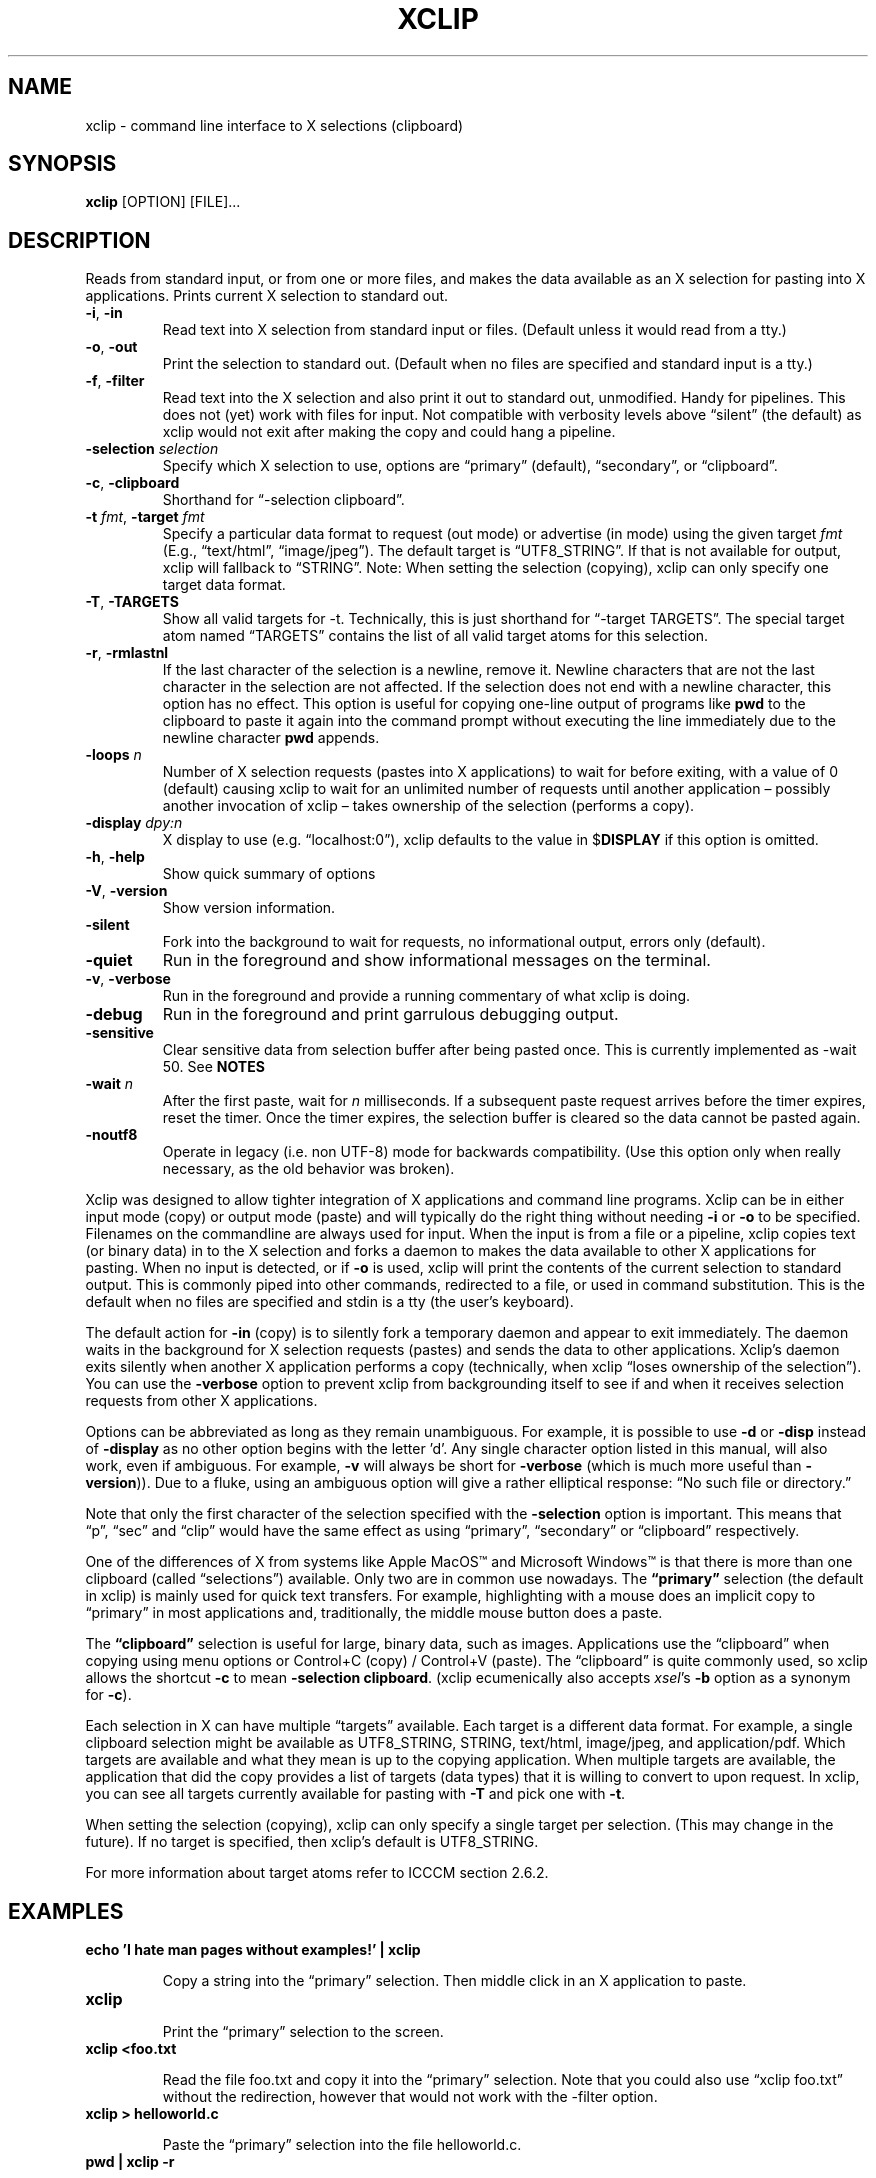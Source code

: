 .\" 
.\"
.\" xclip.man - xclip manpage
.\" Copyright (C) 2001 Kim Saunders
.\" Copyright (C) 2007-2020 Peter Åstrand
.\"
.\" This program is free software; you can redistribute it and/or modify
.\" it under the terms of the GNU General Public License as published by
.\" the Free Software Foundation; either version 2 of the License, or
.\" (at your option) any later version.
.\"
.\" This program is distributed in the hope that it will be useful,
.\" but WITHOUT ANY WARRANTY; without even the implied warranty of
.\" MERCHANTABILITY or FITNESS FOR A PARTICULAR PURPOSE.  See the
.\" GNU General Public License for more details.
.\" You should have received a copy of the GNU General Public License
.\" along with this program; if not, write to the Free Software
.\" Foundation, Inc., 59 Temple Place, Suite 330, Boston, MA  02111-1307  USA
.\"
.
.\" URL and email definitions from groff's an-ext.tmac file, just in
.\" case we're on a system with "classic" troff.
.
.\" Start URL.
.de UR
.  ds m1 \\$1\"
.  nh
.  if \\n(mH \{\
.    \" Start diversion in a new environment.
.    do ev URL-div
.    do di URL-div
.  \}
..
.
.
.\" End URL.
.de UE
.  ie \\n(mH \{\
.    br
.    di
.    ev
.
.    \" Has there been one or more input lines for the link text?
.    ie \\n(dn \{\
.      do HTML-NS "<a href=""\\*(m1"">"
.      \" Yes, strip off final newline of diversion and emit it.
.      do chop URL-div
.      do URL-div
\c
.      do HTML-NS </a>
.    \}
.    el \
.      do HTML-NS "<a href=""\\*(m1"">\\*(m1</a>"
\&\\$*\"
.  \}
.  el \
\\*(la\\*(m1\\*(ra\\$*\"
.
.  hy \\n(HY
..
.
.
.\" Start email address.
.de MT
.  ds m1 \\$1\"
.  nh
.  if \\n(mH \{\
.    \" Start diversion in a new environment.
.    do ev URL-div
.    do di URL-div
.  \}
..
.
.
.\" End email address.
.de ME
.  ie \\n(mH \{\
.    br
.    di
.    ev
.
.    \" Has there been one or more input lines for the link text?
.    ie \\n(dn \{\
.      do HTML-NS "<a href=""mailto:\\*(m1"">"
.      \" Yes, strip off final newline of diversion and emit it.
.      do chop URL-div
.      do URL-div
\c
.      do HTML-NS </a>
.    \}
.    el \
.      do HTML-NS "<a href=""mailto:\\*(m1"">\\*(m1</a>"
\&\\$*\"
.  \}
.  el \
\\*(la\\*(m1\\*(ra\\$*\"
.
.  hy \\n(HY
..
.
.TH XCLIP 1
.SH NAME
xclip \- command line interface to X selections (clipboard)
.SH SYNOPSIS
.B xclip
[OPTION] [FILE]...
.SH DESCRIPTION
Reads from standard input, or from one or more files, and makes the data
available as an X selection for pasting into X applications.
Prints current X selection to standard out.
.TP
\fB\-i\fR, \fB\-in\fR
.
Read text into X selection from standard input or files. (Default unless it
would read from a tty.)
.TP
\fB\-o\fR, \fB\-out\fR
.
Print the selection to standard out. (Default when no files are specified and
standard input is a tty.)
.TP
\fB\-f\fR, \fB\-filter\fR
.
Read text into the X selection and also print it out to standard out,
unmodified. Handy for pipelines. This does not (yet) work with files for input.
Not compatible with verbosity levels above \(lqsilent\(rq (the default) as
xclip would not exit after making the copy and could hang a pipeline.
.TP
\fB\-selection\fR \fIselection\fR
.
Specify which X selection to use, options are \(lqprimary\(rq (default),
\(lqsecondary\(rq, or \(lqclipboard\(rq.
.TP
\fB\-c\fR, \fB\-clipboard\fR
Shorthand for \(lq-selection clipboard\(rq. 
.TP
\fB\-t\fR \fIfmt\fR, \fB\-target\fR \fIfmt\fR
.
Specify a particular data format to request (out mode) or advertise (in mode)
using the given target \fIfmt\fR (E.g., \(lqtext/html\(rq, \(lqimage/jpeg\(rq).
The default target is \(lqUTF8_STRING\(rq. If that is not available for output,
xclip will fallback to \(lqSTRING\(rq.
.
Note: When setting the selection (copying), xclip can only specify one target
data format.
.
.TP
\fB\-T\fR, \fB\-TARGETS\fR
.
Show all valid targets for -t. Technically, this is just shorthand for
\(lq-target TARGETS\(rq. The special target atom named \(lqTARGETS\(rq contains
the list of all valid target atoms for this selection. 
.TP
\fB\-r\fR, \fB\-rmlastnl\fR
.
If the last character of the selection is a newline, remove it. Newline
characters that are not the last character in the selection are not affected.
If the selection does not end with a newline character, this option has no
effect. This option is useful for copying one-line output of programs like
\fBpwd\fR to the clipboard to paste it again into the command prompt without
executing the line immediately due to the newline character \fBpwd\fR appends.
.TP
\fB\-loops\fR \fIn\fR
.
Number of X selection requests (pastes into X applications) to wait for before
exiting, with a value of 0 (default) causing xclip to wait for an unlimited
number of requests until another application \[en] possibly another invocation
of xclip \[en] takes ownership of the selection (performs a copy).
.
.TP
\fB\-display\fR \fIdpy:n\fR
.
X display to use (e.g. \(lqlocalhost:0\(rq), xclip defaults to the value in
$\fBDISPLAY\fR if this option is omitted.
.TP
\fB\-h\fR, \fB\-help\fR
Show quick summary of options
.TP
\fB\-V\fR, \fB\-version\fR
Show version information.
.TP
\fB\-silent\fR
.
Fork into the background to wait for requests, no informational output, errors
only (default).
.TP
\fB\-quiet\fR
Run in the foreground and show informational messages on the terminal.
.TP
\fB\-v\fR, \fB\-verbose\fR
Run in the foreground and provide a running commentary of what xclip is doing.
.TP
\fB\-debug\fR
Run in the foreground and print garrulous debugging output.
.TP
\fB\-sensitive\fR
.
Clear sensitive data from selection buffer after being pasted once.
This is currently implemented as -wait 50. See \fBNOTES\fR
.TP
\fB\-wait\fR \fIn\fR
.
After the first paste, wait for \fIn\fR milliseconds. If a subsequent paste
request arrives before the timer expires, reset the timer. Once the timer
expires, the selection buffer is cleared so the data cannot be pasted again.
.
.TP
\fB\-noutf8\fR
Operate in legacy (i.e. non UTF-8) mode for backwards compatibility.
(Use this option only when really necessary, as the old behavior was broken).
.
.PP
Xclip was designed to allow tighter integration of X applications and command
line programs. Xclip can be in either input mode (copy) or output mode (paste)
and will typically do the right thing without needing \fB-i\fP or \fB-o\fP to
be specified. Filenames on the commandline are always used for input. When the
input is from a file or a pipeline, xclip copies text (or binary data) in to
the X selection and forks a daemon to makes the data available to other X
applications for pasting. When no input is detected, or if \fB-o\fP is used,
xclip will print the contents of the current selection to standard output. This
is commonly piped into other commands, redirected to a file, or used in command
substitution. This is the default when no files are specified and stdin is a
tty (the user's keyboard).

The default action for \fB-in\fP (copy) is to silently fork a temporary daemon
and appear to exit immediately. The daemon waits in the background for X
selection requests (pastes) and sends the data to other applications. Xclip's
daemon exits silently when another X application performs a copy (technically,
when xclip \(lqloses ownership of the selection\(rq). You can use the
\fB\-verbose\fR option to prevent xclip from backgrounding itself to see if and
when it receives selection requests from other X applications.

Options can be abbreviated as long as they remain unambiguous. For example, it
is possible to use \fB\-d\fR or \fB\-disp\fR instead of \fB\-display\fR as no
other option begins with the letter 'd'. Any single character option listed in
this manual, will also work, even if ambiguous. For example, \fB\-v\fR will
always be short for \fB\-verbose\fR (which is much more useful than
\fB\-version\fR)). Due to a fluke, using an ambiguous option will give a rather
elliptical response: \(lqNo such file or directory.\(rq

Note that only the first character of the selection specified with the
\fB\-selection\fR option is important. This means that \(lqp\(rq, \(lqsec\(rq
and \(lqclip\(rq would have the same effect as using \(lqprimary\(rq,
\(lqsecondary\(rq or \(lqclipboard\(rq respectively.

.Ss About selections

One of the differences of X from systems like Apple MacOS\(tm and Microsoft
Windows\(tm is that there is more than one clipboard (called
\(lqselections\(rq) available. Only two are in common use nowadays. The
\fB\(lqprimary\(rq\fP selection (the default in xclip) is mainly used for quick
text transfers. For example, highlighting with a mouse does an implicit copy to
\(lqprimary\(rq in most applications and, traditionally, the middle mouse
button does a paste.

The \fB\(lqclipboard\(rq\fP selection is useful for large, binary data, such as
images. Applications use the \(lqclipboard\(rq when copying using menu options
or Control+C (copy) / Control+V (paste). The \(lqclipboard\(rq is quite
commonly used, so xclip allows the shortcut \fB-c\fP to mean \fB-selection\fP
\fBclipboard\fP. (xclip ecumenically also accepts \fIxsel\fP's \fB-b\fP option
as a synonym for \fB-c\fP).

.Ss About targets

Each selection in X can have multiple \(lqtargets\(rq available. Each target is
a different data format. For example, a single clipboard selection might be
available as UTF8_STRING, STRING, text/html, image/jpeg, and application/pdf.
Which targets are available and what they mean is up to the copying
application. When multiple targets are available, the application that did the
copy provides a list of targets (data types) that it is willing to convert to
upon request. In xclip, you can see all targets currently available for pasting
with \fB-T\fP and pick one with \fB-t\fP.

When setting the selection (copying), xclip can only specify a single target
per selection. (This may change in the future). If no target is specified, then
xclip's default is UTF8_STRING. 

For more information about target atoms refer to ICCCM section 2.6.2.

.SH EXAMPLES
.TP
.B echo 'I hate man pages without examples!' | xclip
.IP
Copy a string into the \(lqprimary\(rq selection.
Then middle click in an X application to paste.
.
.TP
.B xclip
.IP
Print the \(lqprimary\(rq selection to the screen.
.
.TP
.B xclip <foo.txt
.IP
Read the file foo.txt and copy it into the \(lqprimary\(rq selection. Note that
you could also use \(lqxclip foo.txt\(rq without the redirection, however that
would not work with the -filter option.
.
.TP
.B xclip > helloworld.c
.IP
Paste the \(lqprimary\(rq selection into the file helloworld.c.
.
.TP
.B pwd | xclip -r
.IP
Then middle click to paste the current working directory but without pasting a
newline.
.
.TP
.B xclip | rev | xclip -f
.IP
Reverse the letters in the selection and also print them out.
.
.TP
.B wget $(xclip)
.IP
Download the URL that has been selected by the mouse. (Requires wget). 
.
.TP
.B xclip -t image/png | convert -geometry '>800x>480' - sixel:-
.IP
Show the image from the clipboard in a terminal which handles sixel graphics
(for example, 'xterm -ti vt340'). This works, for example, after using Right
Click \[->] Copy Image from within a web browser.
.
.TP
.B uptime | xclip
.IP
Put your uptime in the X selection. 
.
.TP
.B xclip -loops 10 -verbose /etc/motd
.IP
Exit after /etc/motd (message of the day) has been pasted 10 times. Show how
many selection requests (pastes) have been processed.
.
.TP
.B xclip -t text/html index.html
.IP
Copy a file with a specific MIME type. Middle click in an X application
supporting HTML to paste the contents of the given file as HTML.
.
.TP
.B xclip -c -t image/jpeg foo.jpg
.IP
Copy an image to the clipboard. You can now paste it into a graphical
application using Control+V. 
.
.TP
.B xclip -c -T
.IP
List valid data formats available on the clipboard. For example, after doing
right-click \[->] \(lqCopy Image\(rq in a web browser, one might see:
.
.EX
TIMESTAMP
TARGETS
MULTIPLE
SAVE_TARGETS
text/html
image/png
image/tiff
image/jpeg
.EE
.
Note that in this case the text/html target is the HTML source code that
embedded the image on the page.
.TP
.B xclip -c -t image/jpeg > bar.jpg
.IP
Paste an image from the clipboard to a file.

.SH USAGE NOTES

.SS Sensitive data

Using the \fB\-sensitive\fR option will clear the selection buffer of the
sensitive information 50 milliseconds after it has been pasted, effectively only
allowing the selection to be pasted once. In some instances this may be too low
and will prevent pasting. If this is the case, or if the user needs to be able
to paste more than once for some other reason, they may use \fB\-wait\fR \fIn\fR
instead. \fB\-wait\fR is the same as \fB\-sensitive\fR, except it allows one to
adjust the time to wait before clearing the selection to be \fIn\fR
milliseconds.
.PP
Ideally, \fB\-sensitive\fR would allow exactly one paste and not need a timeout,
but due to subtleties in the way the X clipboard protocol works, doing so is not
as simple as it may seem.

.SS \(lqSecondary\(rq and \(lqbuffercut\(rq selections
Historically, there were other selections such as \(lqsecondary\(rq and
\(lqbuffercut\(rq. Very few applications nowadays make use of them. Xclip fully
handles them, if you so desire. For example, to swap the \(lqprimary\(rq and
\(lqsecondary\(rq selections, you could do this:

.EX
$ xclip -sel s | xclip -sel b
$ xclip | xclip -sel s
$ xclip -sel b | xclip
.EE

Note that the \(lqbuffercut\(rq selection uses an older transfer method and has
various limitations, such as, inability to choose a TARGET and a maximum
amount of data (\[~=] 16 MB).

.SH ENVIRONMENT
.TP
.SM
\fBDISPLAY\fR
X display to use if none is specified with the
.B
\-display
option.

.SH \(lqSEE ALSO\(rq
.PP
.IR xclip-copyfile (1),
.IR xclip-cutfile  (1),
and
.IR xclip-pastefile (1)
copy and move files via the X clipboard.
.PP
.IR xsel (1)
and
.IR wl-clipboard (1)
are command line programs similar to xclip. xsel has the ability to keep a
primary selection even after a program has closed. wl-clipboard works with
Wayland instead of X.
.PP
.IR clipit (1),
.IR copyq (1),
.IR diodon (1),
.IR gpaste (1),
.IR qlipper (1),
.IR xfce4-clipman (1)
and
.IR xclipboard (1)
are just a few of many, many GUI clipboard managers which let you browse your
clipboard's history.
.PP

.SH KNOWN BUGS
.PP
xclip is not ICCCM compliant. For example, the TIMESTAMP isn't set and MULTIPLE
does not work.
.PP
Only one target type can be chosen. It would be useful to let users pick a
different type for each input file.
.PP
Making users specify the MIME type of files by hand is silly. Xclip ought to be
able to automatically set the target appropriately using `file --brief
--mime-type` on any files provided on the command line.
.PP
Xclip cannot automatically convert between data types. For example, if the user
has specified \fB-t image/png\fP as input, xclip will not correctly handle a
request for a different target, such as \(lqimage/jpeg\(rq. Currently xclip
sends the same data willy-nilly regardless of what was requested. It ought to,
at the least, return an error if it cannot comply.

.SH REPORTING BUGS
Please report any bugs, problems, queries, experiences, etc. directly to the author.

.SH AUTHORS
.MT astrand@lysator.liu.se
Peter \(oAstrand
.ME
.br
.MT kims@debian.org
Kim Saunders 
.ME

